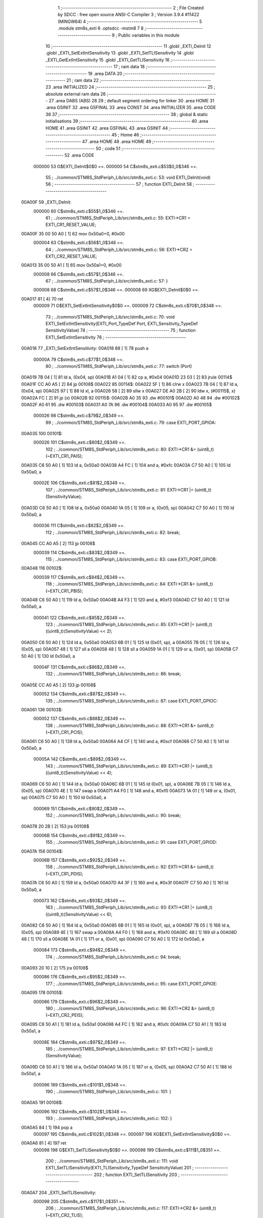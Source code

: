                                       1 ;--------------------------------------------------------
                                      2 ; File Created by SDCC : free open source ANSI-C Compiler
                                      3 ; Version 3.9.4 #11422 (MINGW64)
                                      4 ;--------------------------------------------------------
                                      5 	.module stm8s_exti
                                      6 	.optsdcc -mstm8
                                      7 	
                                      8 ;--------------------------------------------------------
                                      9 ; Public variables in this module
                                     10 ;--------------------------------------------------------
                                     11 	.globl _EXTI_DeInit
                                     12 	.globl _EXTI_SetExtIntSensitivity
                                     13 	.globl _EXTI_SetTLISensitivity
                                     14 	.globl _EXTI_GetExtIntSensitivity
                                     15 	.globl _EXTI_GetTLISensitivity
                                     16 ;--------------------------------------------------------
                                     17 ; ram data
                                     18 ;--------------------------------------------------------
                                     19 	.area DATA
                                     20 ;--------------------------------------------------------
                                     21 ; ram data
                                     22 ;--------------------------------------------------------
                                     23 	.area INITIALIZED
                                     24 ;--------------------------------------------------------
                                     25 ; absolute external ram data
                                     26 ;--------------------------------------------------------
                                     27 	.area DABS (ABS)
                                     28 
                                     29 ; default segment ordering for linker
                                     30 	.area HOME
                                     31 	.area GSINIT
                                     32 	.area GSFINAL
                                     33 	.area CONST
                                     34 	.area INITIALIZER
                                     35 	.area CODE
                                     36 
                                     37 ;--------------------------------------------------------
                                     38 ; global & static initialisations
                                     39 ;--------------------------------------------------------
                                     40 	.area HOME
                                     41 	.area GSINIT
                                     42 	.area GSFINAL
                                     43 	.area GSINIT
                                     44 ;--------------------------------------------------------
                                     45 ; Home
                                     46 ;--------------------------------------------------------
                                     47 	.area HOME
                                     48 	.area HOME
                                     49 ;--------------------------------------------------------
                                     50 ; code
                                     51 ;--------------------------------------------------------
                                     52 	.area CODE
                           000000    53 	G$EXTI_DeInit$0$0 ==.
                           000000    54 	C$stm8s_exti.c$53$0_0$346 ==.
                                     55 ;	../common/STM8S_StdPeriph_Lib/src/stm8s_exti.c: 53: void EXTI_DeInit(void)
                                     56 ;	-----------------------------------------
                                     57 ;	 function EXTI_DeInit
                                     58 ;	-----------------------------------------
      00A00F                         59 _EXTI_DeInit:
                           000000    60 	C$stm8s_exti.c$55$1_0$346 ==.
                                     61 ;	../common/STM8S_StdPeriph_Lib/src/stm8s_exti.c: 55: EXTI->CR1 = EXTI_CR1_RESET_VALUE;
      00A00F 35 00 50 A0      [ 1]   62 	mov	0x50a0+0, #0x00
                           000004    63 	C$stm8s_exti.c$56$1_0$346 ==.
                                     64 ;	../common/STM8S_StdPeriph_Lib/src/stm8s_exti.c: 56: EXTI->CR2 = EXTI_CR2_RESET_VALUE;
      00A013 35 00 50 A1      [ 1]   65 	mov	0x50a1+0, #0x00
                           000008    66 	C$stm8s_exti.c$57$1_0$346 ==.
                                     67 ;	../common/STM8S_StdPeriph_Lib/src/stm8s_exti.c: 57: }
                           000008    68 	C$stm8s_exti.c$57$1_0$346 ==.
                           000008    69 	XG$EXTI_DeInit$0$0 ==.
      00A017 81               [ 4]   70 	ret
                           000009    71 	G$EXTI_SetExtIntSensitivity$0$0 ==.
                           000009    72 	C$stm8s_exti.c$70$1_0$348 ==.
                                     73 ;	../common/STM8S_StdPeriph_Lib/src/stm8s_exti.c: 70: void EXTI_SetExtIntSensitivity(EXTI_Port_TypeDef Port, EXTI_Sensitivity_TypeDef SensitivityValue)
                                     74 ;	-----------------------------------------
                                     75 ;	 function EXTI_SetExtIntSensitivity
                                     76 ;	-----------------------------------------
      00A018                         77 _EXTI_SetExtIntSensitivity:
      00A018 88               [ 1]   78 	push	a
                           00000A    79 	C$stm8s_exti.c$77$1_0$348 ==.
                                     80 ;	../common/STM8S_StdPeriph_Lib/src/stm8s_exti.c: 77: switch (Port)
      00A019 7B 04            [ 1]   81 	ld	a, (0x04, sp)
      00A01B A1 04            [ 1]   82 	cp	a, #0x04
      00A01D 23 03            [ 2]   83 	jrule	00114$
      00A01F CC A0 A5         [ 2]   84 	jp	00108$
      00A022                         85 00114$:
      00A022 5F               [ 1]   86 	clrw	x
      00A023 7B 04            [ 1]   87 	ld	a, (0x04, sp)
      00A025 97               [ 1]   88 	ld	xl, a
      00A026 58               [ 2]   89 	sllw	x
      00A027 DE A0 2B         [ 2]   90 	ldw	x, (#00115$, x)
      00A02A FC               [ 2]   91 	jp	(x)
      00A02B                         92 00115$:
      00A02B A0 35                   93 	.dw	#00101$
      00A02D A0 48                   94 	.dw	#00102$
      00A02F A0 61                   95 	.dw	#00103$
      00A031 A0 7A                   96 	.dw	#00104$
      00A033 A0 95                   97 	.dw	#00105$
                           000026    98 	C$stm8s_exti.c$79$2_0$349 ==.
                                     99 ;	../common/STM8S_StdPeriph_Lib/src/stm8s_exti.c: 79: case EXTI_PORT_GPIOA:
      00A035                        100 00101$:
                           000026   101 	C$stm8s_exti.c$80$2_0$349 ==.
                                    102 ;	../common/STM8S_StdPeriph_Lib/src/stm8s_exti.c: 80: EXTI->CR1 &= (uint8_t)(~EXTI_CR1_PAIS);
      00A035 C6 50 A0         [ 1]  103 	ld	a, 0x50a0
      00A038 A4 FC            [ 1]  104 	and	a, #0xfc
      00A03A C7 50 A0         [ 1]  105 	ld	0x50a0, a
                           00002E   106 	C$stm8s_exti.c$81$2_0$349 ==.
                                    107 ;	../common/STM8S_StdPeriph_Lib/src/stm8s_exti.c: 81: EXTI->CR1 |= (uint8_t)(SensitivityValue);
      00A03D C6 50 A0         [ 1]  108 	ld	a, 0x50a0
      00A040 1A 05            [ 1]  109 	or	a, (0x05, sp)
      00A042 C7 50 A0         [ 1]  110 	ld	0x50a0, a
                           000036   111 	C$stm8s_exti.c$82$2_0$349 ==.
                                    112 ;	../common/STM8S_StdPeriph_Lib/src/stm8s_exti.c: 82: break;
      00A045 CC A0 A5         [ 2]  113 	jp	00108$
                           000039   114 	C$stm8s_exti.c$83$2_0$349 ==.
                                    115 ;	../common/STM8S_StdPeriph_Lib/src/stm8s_exti.c: 83: case EXTI_PORT_GPIOB:
      00A048                        116 00102$:
                           000039   117 	C$stm8s_exti.c$84$2_0$349 ==.
                                    118 ;	../common/STM8S_StdPeriph_Lib/src/stm8s_exti.c: 84: EXTI->CR1 &= (uint8_t)(~EXTI_CR1_PBIS);
      00A048 C6 50 A0         [ 1]  119 	ld	a, 0x50a0
      00A04B A4 F3            [ 1]  120 	and	a, #0xf3
      00A04D C7 50 A0         [ 1]  121 	ld	0x50a0, a
                           000041   122 	C$stm8s_exti.c$85$2_0$349 ==.
                                    123 ;	../common/STM8S_StdPeriph_Lib/src/stm8s_exti.c: 85: EXTI->CR1 |= (uint8_t)((uint8_t)(SensitivityValue) << 2);
      00A050 C6 50 A0         [ 1]  124 	ld	a, 0x50a0
      00A053 6B 01            [ 1]  125 	ld	(0x01, sp), a
      00A055 7B 05            [ 1]  126 	ld	a, (0x05, sp)
      00A057 48               [ 1]  127 	sll	a
      00A058 48               [ 1]  128 	sll	a
      00A059 1A 01            [ 1]  129 	or	a, (0x01, sp)
      00A05B C7 50 A0         [ 1]  130 	ld	0x50a0, a
                           00004F   131 	C$stm8s_exti.c$86$2_0$349 ==.
                                    132 ;	../common/STM8S_StdPeriph_Lib/src/stm8s_exti.c: 86: break;
      00A05E CC A0 A5         [ 2]  133 	jp	00108$
                           000052   134 	C$stm8s_exti.c$87$2_0$349 ==.
                                    135 ;	../common/STM8S_StdPeriph_Lib/src/stm8s_exti.c: 87: case EXTI_PORT_GPIOC:
      00A061                        136 00103$:
                           000052   137 	C$stm8s_exti.c$88$2_0$349 ==.
                                    138 ;	../common/STM8S_StdPeriph_Lib/src/stm8s_exti.c: 88: EXTI->CR1 &= (uint8_t)(~EXTI_CR1_PCIS);
      00A061 C6 50 A0         [ 1]  139 	ld	a, 0x50a0
      00A064 A4 CF            [ 1]  140 	and	a, #0xcf
      00A066 C7 50 A0         [ 1]  141 	ld	0x50a0, a
                           00005A   142 	C$stm8s_exti.c$89$2_0$349 ==.
                                    143 ;	../common/STM8S_StdPeriph_Lib/src/stm8s_exti.c: 89: EXTI->CR1 |= (uint8_t)((uint8_t)(SensitivityValue) << 4);
      00A069 C6 50 A0         [ 1]  144 	ld	a, 0x50a0
      00A06C 6B 01            [ 1]  145 	ld	(0x01, sp), a
      00A06E 7B 05            [ 1]  146 	ld	a, (0x05, sp)
      00A070 4E               [ 1]  147 	swap	a
      00A071 A4 F0            [ 1]  148 	and	a, #0xf0
      00A073 1A 01            [ 1]  149 	or	a, (0x01, sp)
      00A075 C7 50 A0         [ 1]  150 	ld	0x50a0, a
                           000069   151 	C$stm8s_exti.c$90$2_0$349 ==.
                                    152 ;	../common/STM8S_StdPeriph_Lib/src/stm8s_exti.c: 90: break;
      00A078 20 2B            [ 2]  153 	jra	00108$
                           00006B   154 	C$stm8s_exti.c$91$2_0$349 ==.
                                    155 ;	../common/STM8S_StdPeriph_Lib/src/stm8s_exti.c: 91: case EXTI_PORT_GPIOD:
      00A07A                        156 00104$:
                           00006B   157 	C$stm8s_exti.c$92$2_0$349 ==.
                                    158 ;	../common/STM8S_StdPeriph_Lib/src/stm8s_exti.c: 92: EXTI->CR1 &= (uint8_t)(~EXTI_CR1_PDIS);
      00A07A C6 50 A0         [ 1]  159 	ld	a, 0x50a0
      00A07D A4 3F            [ 1]  160 	and	a, #0x3f
      00A07F C7 50 A0         [ 1]  161 	ld	0x50a0, a
                           000073   162 	C$stm8s_exti.c$93$2_0$349 ==.
                                    163 ;	../common/STM8S_StdPeriph_Lib/src/stm8s_exti.c: 93: EXTI->CR1 |= (uint8_t)((uint8_t)(SensitivityValue) << 6);
      00A082 C6 50 A0         [ 1]  164 	ld	a, 0x50a0
      00A085 6B 01            [ 1]  165 	ld	(0x01, sp), a
      00A087 7B 05            [ 1]  166 	ld	a, (0x05, sp)
      00A089 4E               [ 1]  167 	swap	a
      00A08A A4 F0            [ 1]  168 	and	a, #0xf0
      00A08C 48               [ 1]  169 	sll	a
      00A08D 48               [ 1]  170 	sll	a
      00A08E 1A 01            [ 1]  171 	or	a, (0x01, sp)
      00A090 C7 50 A0         [ 1]  172 	ld	0x50a0, a
                           000084   173 	C$stm8s_exti.c$94$2_0$349 ==.
                                    174 ;	../common/STM8S_StdPeriph_Lib/src/stm8s_exti.c: 94: break;
      00A093 20 10            [ 2]  175 	jra	00108$
                           000086   176 	C$stm8s_exti.c$95$2_0$349 ==.
                                    177 ;	../common/STM8S_StdPeriph_Lib/src/stm8s_exti.c: 95: case EXTI_PORT_GPIOE:
      00A095                        178 00105$:
                           000086   179 	C$stm8s_exti.c$96$2_0$349 ==.
                                    180 ;	../common/STM8S_StdPeriph_Lib/src/stm8s_exti.c: 96: EXTI->CR2 &= (uint8_t)(~EXTI_CR2_PEIS);
      00A095 C6 50 A1         [ 1]  181 	ld	a, 0x50a1
      00A098 A4 FC            [ 1]  182 	and	a, #0xfc
      00A09A C7 50 A1         [ 1]  183 	ld	0x50a1, a
                           00008E   184 	C$stm8s_exti.c$97$2_0$349 ==.
                                    185 ;	../common/STM8S_StdPeriph_Lib/src/stm8s_exti.c: 97: EXTI->CR2 |= (uint8_t)(SensitivityValue);
      00A09D C6 50 A1         [ 1]  186 	ld	a, 0x50a1
      00A0A0 1A 05            [ 1]  187 	or	a, (0x05, sp)
      00A0A2 C7 50 A1         [ 1]  188 	ld	0x50a1, a
                           000096   189 	C$stm8s_exti.c$101$1_0$348 ==.
                                    190 ;	../common/STM8S_StdPeriph_Lib/src/stm8s_exti.c: 101: }
      00A0A5                        191 00108$:
                           000096   192 	C$stm8s_exti.c$102$1_0$348 ==.
                                    193 ;	../common/STM8S_StdPeriph_Lib/src/stm8s_exti.c: 102: }
      00A0A5 84               [ 1]  194 	pop	a
                           000097   195 	C$stm8s_exti.c$102$1_0$348 ==.
                           000097   196 	XG$EXTI_SetExtIntSensitivity$0$0 ==.
      00A0A6 81               [ 4]  197 	ret
                           000098   198 	G$EXTI_SetTLISensitivity$0$0 ==.
                           000098   199 	C$stm8s_exti.c$111$1_0$351 ==.
                                    200 ;	../common/STM8S_StdPeriph_Lib/src/stm8s_exti.c: 111: void EXTI_SetTLISensitivity(EXTI_TLISensitivity_TypeDef SensitivityValue)
                                    201 ;	-----------------------------------------
                                    202 ;	 function EXTI_SetTLISensitivity
                                    203 ;	-----------------------------------------
      00A0A7                        204 _EXTI_SetTLISensitivity:
                           000098   205 	C$stm8s_exti.c$117$1_0$351 ==.
                                    206 ;	../common/STM8S_StdPeriph_Lib/src/stm8s_exti.c: 117: EXTI->CR2 &= (uint8_t)(~EXTI_CR2_TLIS);
      00A0A7 C6 50 A1         [ 1]  207 	ld	a, 0x50a1
      00A0AA A4 FB            [ 1]  208 	and	a, #0xfb
      00A0AC C7 50 A1         [ 1]  209 	ld	0x50a1, a
                           0000A0   210 	C$stm8s_exti.c$118$1_0$351 ==.
                                    211 ;	../common/STM8S_StdPeriph_Lib/src/stm8s_exti.c: 118: EXTI->CR2 |= (uint8_t)(SensitivityValue);
      00A0AF C6 50 A1         [ 1]  212 	ld	a, 0x50a1
      00A0B2 1A 03            [ 1]  213 	or	a, (0x03, sp)
      00A0B4 C7 50 A1         [ 1]  214 	ld	0x50a1, a
                           0000A8   215 	C$stm8s_exti.c$119$1_0$351 ==.
                                    216 ;	../common/STM8S_StdPeriph_Lib/src/stm8s_exti.c: 119: }
                           0000A8   217 	C$stm8s_exti.c$119$1_0$351 ==.
                           0000A8   218 	XG$EXTI_SetTLISensitivity$0$0 ==.
      00A0B7 81               [ 4]  219 	ret
                           0000A9   220 	G$EXTI_GetExtIntSensitivity$0$0 ==.
                           0000A9   221 	C$stm8s_exti.c$126$1_0$353 ==.
                                    222 ;	../common/STM8S_StdPeriph_Lib/src/stm8s_exti.c: 126: EXTI_Sensitivity_TypeDef EXTI_GetExtIntSensitivity(EXTI_Port_TypeDef Port)
                                    223 ;	-----------------------------------------
                                    224 ;	 function EXTI_GetExtIntSensitivity
                                    225 ;	-----------------------------------------
      00A0B8                        226 _EXTI_GetExtIntSensitivity:
                           0000A9   227 	C$stm8s_exti.c$128$2_0$353 ==.
                                    228 ;	../common/STM8S_StdPeriph_Lib/src/stm8s_exti.c: 128: uint8_t value = 0;
      00A0B8 4F               [ 1]  229 	clr	a
                           0000AA   230 	C$stm8s_exti.c$133$1_0$353 ==.
                                    231 ;	../common/STM8S_StdPeriph_Lib/src/stm8s_exti.c: 133: switch (Port)
      00A0B9 88               [ 1]  232 	push	a
      00A0BA 7B 04            [ 1]  233 	ld	a, (0x04, sp)
      00A0BC A1 04            [ 1]  234 	cp	a, #0x04
      00A0BE 84               [ 1]  235 	pop	a
      00A0BF 23 03            [ 2]  236 	jrule	00114$
      00A0C1 CC A1 02         [ 2]  237 	jp	00107$
      00A0C4                        238 00114$:
      00A0C4 5F               [ 1]  239 	clrw	x
      00A0C5 7B 03            [ 1]  240 	ld	a, (0x03, sp)
      00A0C7 97               [ 1]  241 	ld	xl, a
      00A0C8 58               [ 2]  242 	sllw	x
      00A0C9 DE A0 CD         [ 2]  243 	ldw	x, (#00115$, x)
      00A0CC FC               [ 2]  244 	jp	(x)
      00A0CD                        245 00115$:
      00A0CD A0 D7                  246 	.dw	#00101$
      00A0CF A0 DE                  247 	.dw	#00102$
      00A0D1 A0 E7                  248 	.dw	#00103$
      00A0D3 A0 F1                  249 	.dw	#00104$
      00A0D5 A0 FD                  250 	.dw	#00105$
                           0000C8   251 	C$stm8s_exti.c$135$2_0$354 ==.
                                    252 ;	../common/STM8S_StdPeriph_Lib/src/stm8s_exti.c: 135: case EXTI_PORT_GPIOA:
      00A0D7                        253 00101$:
                           0000C8   254 	C$stm8s_exti.c$136$2_0$354 ==.
                                    255 ;	../common/STM8S_StdPeriph_Lib/src/stm8s_exti.c: 136: value = (uint8_t)(EXTI->CR1 & EXTI_CR1_PAIS);
      00A0D7 C6 50 A0         [ 1]  256 	ld	a, 0x50a0
      00A0DA A4 03            [ 1]  257 	and	a, #0x03
                           0000CD   258 	C$stm8s_exti.c$137$2_0$354 ==.
                                    259 ;	../common/STM8S_StdPeriph_Lib/src/stm8s_exti.c: 137: break;
      00A0DC 20 24            [ 2]  260 	jra	00107$
                           0000CF   261 	C$stm8s_exti.c$138$2_0$354 ==.
                                    262 ;	../common/STM8S_StdPeriph_Lib/src/stm8s_exti.c: 138: case EXTI_PORT_GPIOB:
      00A0DE                        263 00102$:
                           0000CF   264 	C$stm8s_exti.c$139$2_0$354 ==.
                                    265 ;	../common/STM8S_StdPeriph_Lib/src/stm8s_exti.c: 139: value = (uint8_t)((uint8_t)(EXTI->CR1 & EXTI_CR1_PBIS) >> 2);
      00A0DE C6 50 A0         [ 1]  266 	ld	a, 0x50a0
      00A0E1 A4 0C            [ 1]  267 	and	a, #0x0c
      00A0E3 44               [ 1]  268 	srl	a
      00A0E4 44               [ 1]  269 	srl	a
                           0000D6   270 	C$stm8s_exti.c$140$2_0$354 ==.
                                    271 ;	../common/STM8S_StdPeriph_Lib/src/stm8s_exti.c: 140: break;
      00A0E5 20 1B            [ 2]  272 	jra	00107$
                           0000D8   273 	C$stm8s_exti.c$141$2_0$354 ==.
                                    274 ;	../common/STM8S_StdPeriph_Lib/src/stm8s_exti.c: 141: case EXTI_PORT_GPIOC:
      00A0E7                        275 00103$:
                           0000D8   276 	C$stm8s_exti.c$142$2_0$354 ==.
                                    277 ;	../common/STM8S_StdPeriph_Lib/src/stm8s_exti.c: 142: value = (uint8_t)((uint8_t)(EXTI->CR1 & EXTI_CR1_PCIS) >> 4);
      00A0E7 C6 50 A0         [ 1]  278 	ld	a, 0x50a0
      00A0EA A4 30            [ 1]  279 	and	a, #0x30
      00A0EC 4E               [ 1]  280 	swap	a
      00A0ED A4 0F            [ 1]  281 	and	a, #0x0f
                           0000E0   282 	C$stm8s_exti.c$143$2_0$354 ==.
                                    283 ;	../common/STM8S_StdPeriph_Lib/src/stm8s_exti.c: 143: break;
      00A0EF 20 11            [ 2]  284 	jra	00107$
                           0000E2   285 	C$stm8s_exti.c$144$2_0$354 ==.
                                    286 ;	../common/STM8S_StdPeriph_Lib/src/stm8s_exti.c: 144: case EXTI_PORT_GPIOD:
      00A0F1                        287 00104$:
                           0000E2   288 	C$stm8s_exti.c$145$2_0$354 ==.
                                    289 ;	../common/STM8S_StdPeriph_Lib/src/stm8s_exti.c: 145: value = (uint8_t)((uint8_t)(EXTI->CR1 & EXTI_CR1_PDIS) >> 6);
      00A0F1 C6 50 A0         [ 1]  290 	ld	a, 0x50a0
      00A0F4 A4 C0            [ 1]  291 	and	a, #0xc0
      00A0F6 4E               [ 1]  292 	swap	a
      00A0F7 A4 0F            [ 1]  293 	and	a, #0x0f
      00A0F9 44               [ 1]  294 	srl	a
      00A0FA 44               [ 1]  295 	srl	a
                           0000EC   296 	C$stm8s_exti.c$146$2_0$354 ==.
                                    297 ;	../common/STM8S_StdPeriph_Lib/src/stm8s_exti.c: 146: break;
      00A0FB 20 05            [ 2]  298 	jra	00107$
                           0000EE   299 	C$stm8s_exti.c$147$2_0$354 ==.
                                    300 ;	../common/STM8S_StdPeriph_Lib/src/stm8s_exti.c: 147: case EXTI_PORT_GPIOE:
      00A0FD                        301 00105$:
                           0000EE   302 	C$stm8s_exti.c$148$2_0$354 ==.
                                    303 ;	../common/STM8S_StdPeriph_Lib/src/stm8s_exti.c: 148: value = (uint8_t)(EXTI->CR2 & EXTI_CR2_PEIS);
      00A0FD C6 50 A1         [ 1]  304 	ld	a, 0x50a1
      00A100 A4 03            [ 1]  305 	and	a, #0x03
                           0000F3   306 	C$stm8s_exti.c$152$1_0$353 ==.
                                    307 ;	../common/STM8S_StdPeriph_Lib/src/stm8s_exti.c: 152: }
      00A102                        308 00107$:
                           0000F3   309 	C$stm8s_exti.c$154$1_0$353 ==.
                                    310 ;	../common/STM8S_StdPeriph_Lib/src/stm8s_exti.c: 154: return((EXTI_Sensitivity_TypeDef)value);
                           0000F3   311 	C$stm8s_exti.c$155$1_0$353 ==.
                                    312 ;	../common/STM8S_StdPeriph_Lib/src/stm8s_exti.c: 155: }
                           0000F3   313 	C$stm8s_exti.c$155$1_0$353 ==.
                           0000F3   314 	XG$EXTI_GetExtIntSensitivity$0$0 ==.
      00A102 81               [ 4]  315 	ret
                           0000F4   316 	G$EXTI_GetTLISensitivity$0$0 ==.
                           0000F4   317 	C$stm8s_exti.c$162$1_0$356 ==.
                                    318 ;	../common/STM8S_StdPeriph_Lib/src/stm8s_exti.c: 162: EXTI_TLISensitivity_TypeDef EXTI_GetTLISensitivity(void)
                                    319 ;	-----------------------------------------
                                    320 ;	 function EXTI_GetTLISensitivity
                                    321 ;	-----------------------------------------
      00A103                        322 _EXTI_GetTLISensitivity:
                           0000F4   323 	C$stm8s_exti.c$167$1_0$356 ==.
                                    324 ;	../common/STM8S_StdPeriph_Lib/src/stm8s_exti.c: 167: value = (uint8_t)(EXTI->CR2 & EXTI_CR2_TLIS);
      00A103 C6 50 A1         [ 1]  325 	ld	a, 0x50a1
      00A106 A4 04            [ 1]  326 	and	a, #0x04
                           0000F9   327 	C$stm8s_exti.c$169$1_0$356 ==.
                                    328 ;	../common/STM8S_StdPeriph_Lib/src/stm8s_exti.c: 169: return((EXTI_TLISensitivity_TypeDef)value);
                           0000F9   329 	C$stm8s_exti.c$170$1_0$356 ==.
                                    330 ;	../common/STM8S_StdPeriph_Lib/src/stm8s_exti.c: 170: }
                           0000F9   331 	C$stm8s_exti.c$170$1_0$356 ==.
                           0000F9   332 	XG$EXTI_GetTLISensitivity$0$0 ==.
      00A108 81               [ 4]  333 	ret
                                    334 	.area CODE
                                    335 	.area CONST
                                    336 	.area INITIALIZER
                                    337 	.area CABS (ABS)
